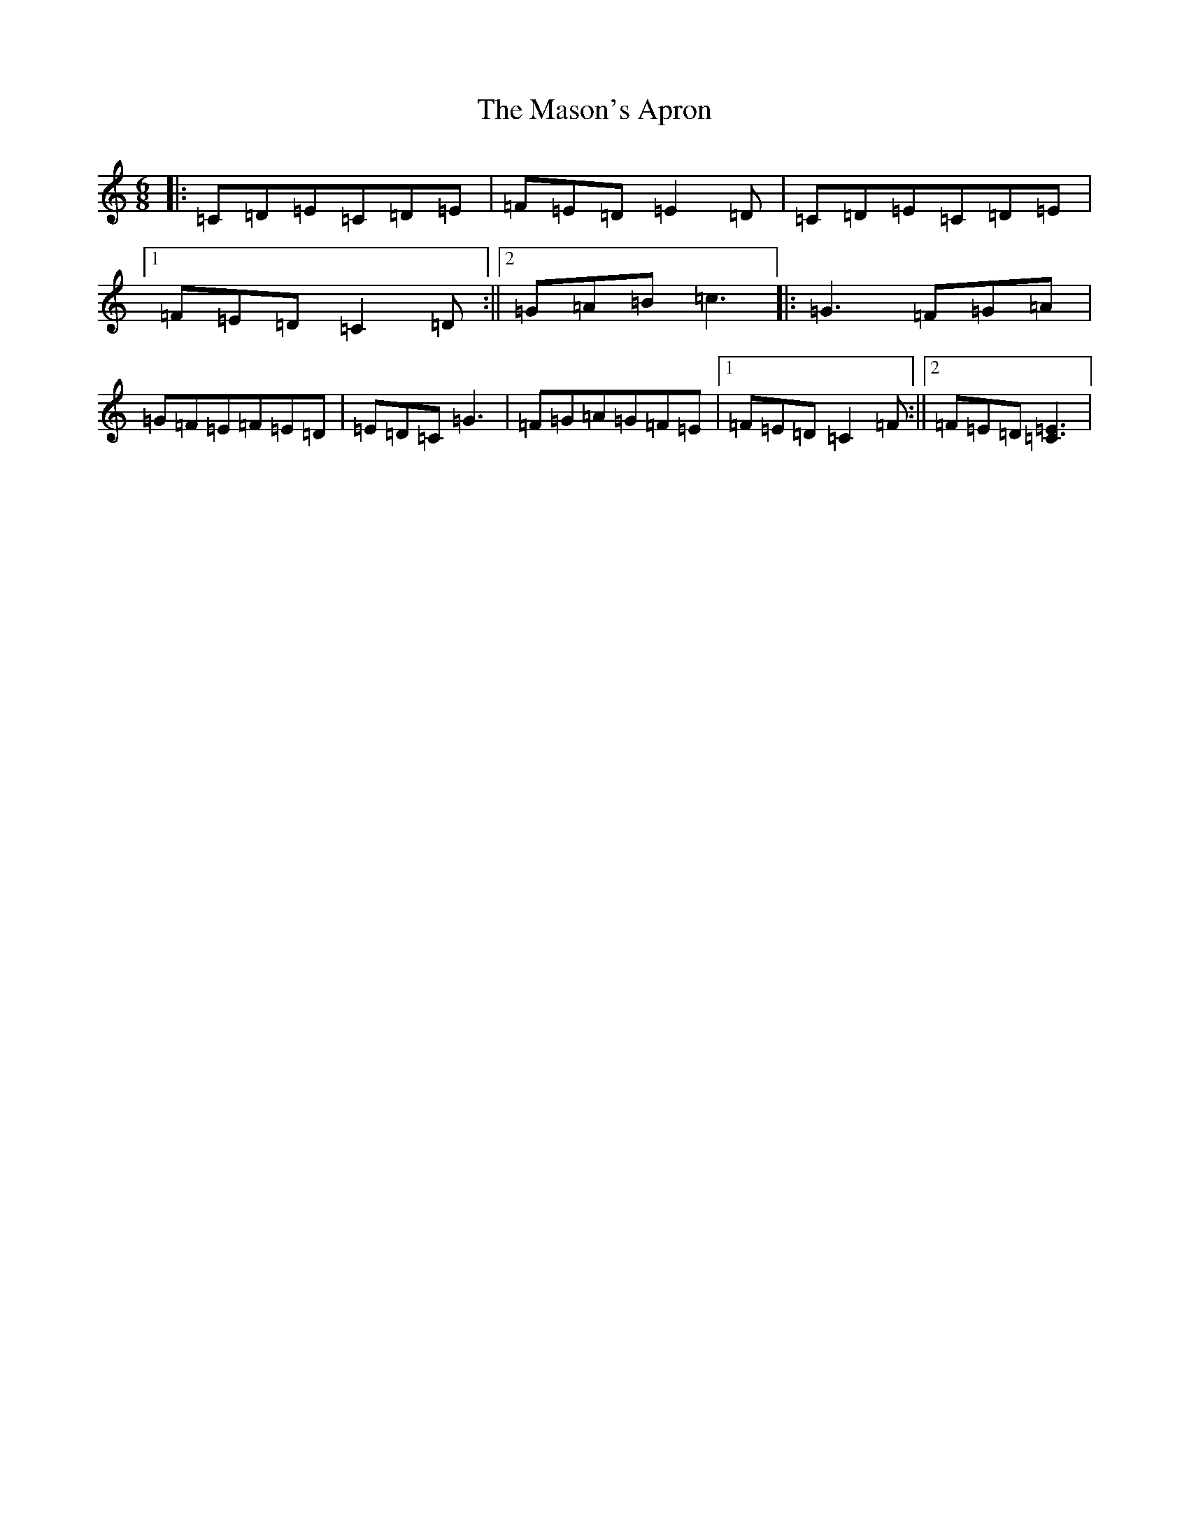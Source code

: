 X: 5864
T: Mason's Apron, The
S: https://thesession.org/tunes/3774#setting3774
R: jig
M:6/8
L:1/8
K: C Major
|:=C=D=E=C=D=E|=F=E=D=E2=D|=C=D=E=C=D=E|1=F=E=D=C2=D:||2=G=A=B=c3|:=G3=F=G=A|=G=F=E=F=E=D|=E=D=C=G3|=F=G=A=G=F=E|1=F=E=D=C2=F:||2=F=E=D[=E3=C3]|